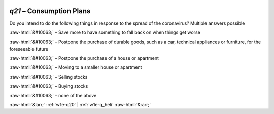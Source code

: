.. _w1e-q21:

 
 .. role:: raw-html(raw) 
        :format: html 

`q21` – Consumption Plans
=====================

Do you intend to do the following things in response to the spread of the coronavirus? Multiple answers possible

:raw-html:`&#10063;` – Save more to have something to fall back on when things get worse

:raw-html:`&#10063;` – Postpone the purchase of durable goods, such as a car, technical appliances or furniture, for the foreseeable future

:raw-html:`&#10063;` – Postpone the purchase of a house or apartment

:raw-html:`&#10063;` – Moving to a smaller house or apartment

:raw-html:`&#10063;` – Selling stocks

:raw-html:`&#10063;` – Buying stocks

:raw-html:`&#10063;` – none of the above


.. image:: ../_screenshots/w1-q21.png


:raw-html:`&larr;` :ref:`w1e-q20` | :ref:`w1e-q_heli` :raw-html:`&rarr;`
